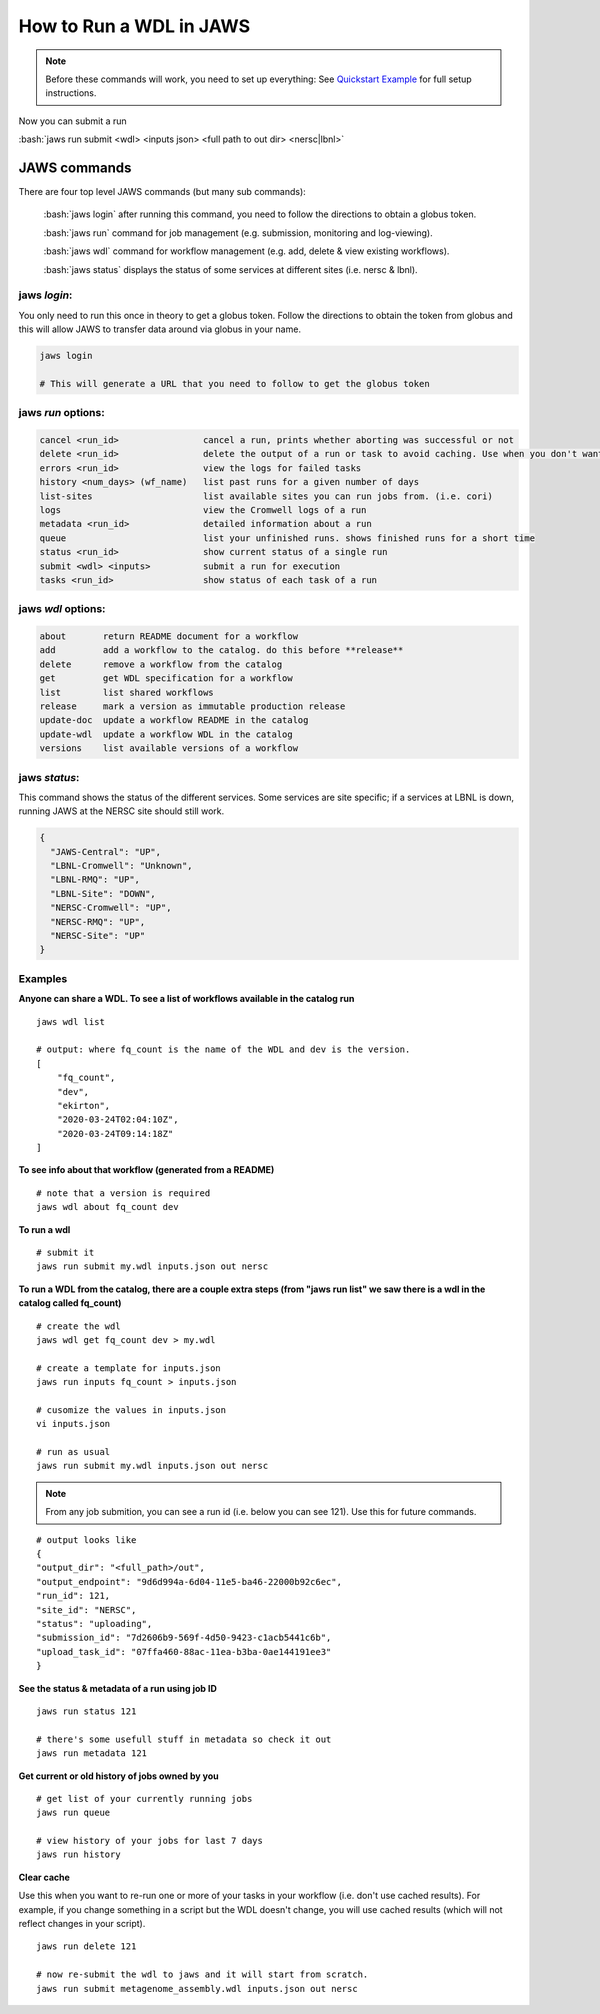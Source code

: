 ======================== 
How to Run a WDL in JAWS
========================

.. role:: bash(code)
   :language: bash

.. note::
   Before these commands will work, you need to set up everything:
   See `Quickstart Example </Tutorials/jaws_quickstart.html>`_ for full setup instructions.


Now you can submit a run

:bash:`jaws run submit <wdl> <inputs json> <full path to out dir> <nersc|lbnl>` 


*************
JAWS commands
*************


There are four top level JAWS commands (but many sub commands):

  :bash:`jaws login` after running this command, you need to follow the directions to obtain a globus token.

  :bash:`jaws run` command for job management (e.g. submission, monitoring and log-viewing). 

  :bash:`jaws wdl`  command for workflow management (e.g. add, delete & view existing workflows). 

  :bash:`jaws status`  displays the status of some services at different sites (i.e. nersc & lbnl).


jaws *login*:
----------------------

You only need to run this once in theory to get a globus token.  Follow the directions to obtain the token from globus and this will allow JAWS to transfer data around via globus in your name.

.. code-block:: bash

    jaws login
    
    # This will generate a URL that you need to follow to get the globus token 
    


jaws *run* options:
-------------------

.. code-block:: bash

   cancel <run_id>                cancel a run, prints whether aborting was successful or not
   delete <run_id>                delete the output of a run or task to avoid caching. Use when you don't want
   errors <run_id>                view the logs for failed tasks
   history <num_days> (wf_name)   list past runs for a given number of days
   list-sites                     list available sites you can run jobs from. (i.e. cori)
   logs                           view the Cromwell logs of a run
   metadata <run_id>              detailed information about a run
   queue                          list your unfinished runs. shows finished runs for a short time
   status <run_id>                show current status of a single run
   submit <wdl> <inputs>          submit a run for execution
   tasks <run_id>                 show status of each task of a run

   
jaws *wdl* options:
-------------------

.. code-block:: bash

  about       return README document for a workflow
  add         add a workflow to the catalog. do this before **release**
  delete      remove a workflow from the catalog
  get         get WDL specification for a workflow
  list        list shared workflows
  release     mark a version as immutable production release
  update-doc  update a workflow README in the catalog
  update-wdl  update a workflow WDL in the catalog
  versions    list available versions of a workflow
 

jaws *status*:
----------------------

This command shows the status of the different services. Some services are site specific; if a services at LBNL is down, running JAWS at the NERSC site should still work.

.. code-block:: bash

    {
      "JAWS-Central": "UP",
      "LBNL-Cromwell": "Unknown",
      "LBNL-RMQ": "UP",
      "LBNL-Site": "DOWN",
      "NERSC-Cromwell": "UP",
      "NERSC-RMQ": "UP",
      "NERSC-Site": "UP"
    }



Examples
--------

**Anyone can share a WDL. To see a list of workflows available in the catalog run**

::

  jaws wdl list

  # output: where fq_count is the name of the WDL and dev is the version.  
  [
      "fq_count",
      "dev",
      "ekirton",
      "2020-03-24T02:04:10Z",
      "2020-03-24T09:14:18Z"
  ]


**To see info about that workflow (generated from a README)**

::

   # note that a version is required
   jaws wdl about fq_count dev 


**To run a wdl**

::

    # submit it
    jaws run submit my.wdl inputs.json out nersc


**To run a WDL from the catalog, there are a couple extra steps (from "jaws run list" we saw there is a wdl in the catalog called fq_count)**

::

    # create the wdl
    jaws wdl get fq_count dev > my.wdl
    
    # create a template for inputs.json 
    jaws run inputs fq_count > inputs.json

    # cusomize the values in inputs.json
    vi inputs.json

    # run as usual
    jaws run submit my.wdl inputs.json out nersc


.. note::

    From any job submition, you can see a run id (i.e. below you can see 121). Use this for future commands.

::

  # output looks like
  {
  "output_dir": "<full_path>/out",
  "output_endpoint": "9d6d994a-6d04-11e5-ba46-22000b92c6ec",
  "run_id": 121,
  "site_id": "NERSC",
  "status": "uploading",
  "submission_id": "7d2606b9-569f-4d50-9423-c1acb5441c6b",
  "upload_task_id": "07ffa460-88ac-11ea-b3ba-0ae144191ee3"
  }

 


**See the status & metadata of a run using job ID**

::

  jaws run status 121

  # there's some usefull stuff in metadata so check it out
  jaws run metadata 121


**Get current or old history of jobs owned by you**

::

   # get list of your currently running jobs
   jaws run queue                                      
   
   # view history of your jobs for last 7 days 
   jaws run history 


**Clear cache**

Use this when you want to re-run one or more of your tasks in your workflow (i.e. don't use cached results).
For example, if you change something in a script but the WDL doesn't change, you will use cached results (which will not reflect changes in your script).

::

   jaws run delete 121

   # now re-submit the wdl to jaws and it will start from scratch.
   jaws run submit metagenome_assembly.wdl inputs.json out nersc

